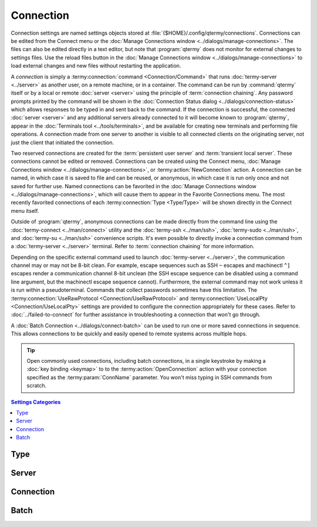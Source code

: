 .. Copyright © 2018 TermySequence LLC
.. SPDX-License-Identifier: CC-BY-SA-4.0

Connection
=============

Connection settings are named settings objects stored at :file:`{$HOME}/.config/qtermy/connections`. Connections can be edited from the Connect menu or the :doc:`Manage Connections window <../dialogs/manage-connections>`. The files can also be edited directly in a text editor, but note that :program:`qtermy` does not monitor for external changes to settings files. Use the reload files button in the :doc:`Manage Connections window <../dialogs/manage-connections>` to load external changes and new files without restarting the application.

A *connection* is simply a :termy:connection:`command <Connection/Command>` that runs :doc:`termy-server <../server>` as another user, on a remote machine, or in a container. The command can be run by :command:`qtermy` itself or by a local or remote :doc:`server <server>` using the principle of :term:`connection chaining`. Any password prompts printed by the command will be shown in the :doc:`Connection Status dialog <../dialogs/connection-status>` which allows responses to be typed in and sent back to the command. If the connection is successful, the connected :doc:`server <server>` and any additional servers already connected to it will become known to :program:`qtermy`, appear in the :doc:`Terminals tool <../tools/terminals>`, and be available for creating new terminals and performing file operations. A connection made from one server to another is visible to all connected clients on the originating server, not just the client that initiated the connection.

Two reserved connections are created for the :term:`persistent user server` and :term:`transient local server`. These connections cannot be edited or removed. Connections can be created using the Connect menu, :doc:`Manage Connections window <../dialogs/manage-connections>`, or :termy:action:`NewConnection` action. A connection can be named, in which case it is saved to file and can be reused, or anonymous, in which case it is run only once and not saved for further use. Named connections can be favorited in the :doc:`Manage Connections window <../dialogs/manage-connections>`, which will cause them to appear in the Favorite Connections menu. The most recently favorited connections of each :termy:connection:`Type <Type/Type>` will be shown directly in the Connect menu itself.

Outside of :program:`qtermy`, anonymous connections can be made directly from the command line using the :doc:`termy-connect <../man/connect>` utility and the :doc:`termy-ssh <../man/ssh>`, :doc:`termy-sudo <../man/ssh>`, and :doc:`termy-su <../man/ssh>` convenience scripts. It's even possible to directly invoke a connection command from a :doc:`termy-server <../server>` terminal. Refer to :term:`connection chaining` for more information.

Depending on the specific external command used to launch :doc:`termy-server <../server>`, the communication channel may or may not be 8-bit clean. For example, escape sequences such as SSH ``~`` escapes and machinectl ``^]`` escapes render a communication channel 8-bit unclean (the SSH escape sequence can be disabled using a command line argument, but the machinectl escape sequence cannot). Furthermore, the external command may not work unless it is run within a pseudoterminal. Commands that collect passwords sometimes have this limitation. The :termy:connection:`UseRawProtocol <Connection/UseRawProtocol>` and :termy:connection:`UseLocalPty <Connection/UseLocalPty>` settings are provided to configure the connection appropriately for these cases. Refer to :doc:`../failed-to-connect` for further assistance in troubleshooting a connection that won't go through.

A :doc:`Batch Connection <../dialogs/connect-batch>` can be used to run one or more saved connections in sequence. This allows connections to be quickly and easily opened to remote systems across multiple hops.

.. tip:: Open commonly used connections, including batch connections, in a single keystroke by making a :doc:`key binding <keymap>` to to the :termy:action:`OpenConnection` action with your connection specified as the :termy:param:`ConnName` parameter. You won't miss typing in SSH commands from scratch.

.. contents:: Settings Categories
   :local:

Type
----

.. termy:connection:: Type/Type enumeration

   Specifies the type of connection made by this connection object. This setting controls which icon is displayed for the connection, which :doc:`New Connection Dialog <../dialogs/connect-dialogs>` is used to edit it, and where it appears in the Connect menu, if it is shown there.

   .. caution:: This setting is **purely cosmetic** in nature and may not accurately reflect the connection's actual :termy:connection:`Command <Connection/Command>`.

Server
------

.. termy:connection:: Server/LaunchFrom string

   Specifies the UUID of the :doc:`server <server>` from which the connection's :termy:connection:`Command <Connection/Command>` will be run. If this setting is empty, the command is run directly by :program:`qtermy` as a child process.

   The list of servers is in the dropdown for this setting is populated from the list of known servers. A server must have been previously seen by :program:`qtermy` to appear in the list. To work around this limitation, a server settings file can be manually installed and then loaded using the reload files button in the :doc:`Manage Servers window <../dialogs/manage-servers>` (assuming that its UUID is known). Refer to :doc:`server` for more information.

   .. note:: The server specified here must be connected when the connection is opened. If this is not the case, the connection will fail.

   :doc:`Batch connections <../dialogs/connect-batch>` provide a way to open multiple connections in sequence.

Connection
----------

.. termy:connection:: Connection/Command stringlist

   The command to run. This is a list of strings consisting of an executable name and argument vector (including argument zero).

   The command must result in an instance of :doc:`termy-server <../server>` being run or a connection to an existing :doc:`termy-server <../server>`'s Unix domain socket being made, such that the standard input and output of the command are forwarded to that server or socket. Based on the characteristics of the connection provided by the command, set :termy:connection:`UseRawProtocol <Connection/UseRawProtocol>` and :termy:connection:`UseLocalPty <Connection/UseLocalPty>` as appropriate.

   .. include:: command-common.rst

.. termy:connection:: Connection/Directory string

   The directory which the :termy:connection:`Command <Connection/Command>` is run from. If unspecified, the command will be started in the user's :envvar:`HOME` directory.

.. termy:connection:: Connection/Environment stringlist

   Environment variable rules used to set and clear environment variables before running the :termy:connection:`Command <Connection/Command>`.

.. termy:connection:: Connection/UseRawProtocol boolean

   If enabled, the 8-bit "raw" binary encoding of the :doc:`TermySequence protocol <../protocol>` will be used on the connection. **Do not** enable this setting unless the communication channel created by the :termy:connection:`Command <Connection/Command>` is known to be fully 8-bit clean. A connection is not clean if any of the following are true after initial setup (such as password prompts) has been performed and :doc:`termy-server <../server>` is running:

     * The communication channel has any in-band signaling or escape sequences such as SSH ``~`` escapes and machinectl ``^]`` escapes. It may be possible to disable escape sequences using a command option such as the ``-e`` argument to :manpage:`ssh(1)`.
     * The communication channel expects data in a particular text encoding such as 7-bit ASCII or UTF-8.
     * Error messages or other strings are printed into the communication channel. It may be possible to disable these using a "quiet" command option such as the ``-q`` argument to :manpage:`ssh(1)`.

   If disabled, the 7-bit Base64 encoding of the :doc:`TermySequence protocol <../protocol>` will be used on the connection. It is slower but more robust against unclean communication channels.

.. termy:connection:: Connection/UseLocalPty boolean

   If enabled, the :termy:connection:`Command <Connection/Command>` will be run inside a pseudoterminal. Some programs that display password prompts require this. The pseudoterminal will be set up in "raw" mode to make it 8-bit clean. It may be possible to remove the need for a local pseudoterminal using a command option such as the ``-S`` argument to :manpage:`sudo(8)`.

.. termy:connection:: Connection/KeepaliveTime integer

   The time between keepalive messages on the connection in milliseconds. If either side of the connection does not receive a keepalive message from the other side within twice the specified time period, the connection will be automatically closed. Use this setting to prevent "frozen" servers and terminals caused by a lost network connection, terminated process, or sleep/hibernate event.  If set to zero, no keepalive messages will be sent.

   .. note:: The keepalive messages configured by this setting are part of the :doc:`TermySequence protocol <../protocol>` and are sent at the application layer. This setting does not control transport layer keepalive probes specified by :manpage:`tcp(7)`.

Batch
-----

.. termy:connection:: Batch/Contents stringlist

   A list of connection names to be invoked in sequence. Only applicable to :doc:`batch connections <../dialogs/connect-batch>`.
